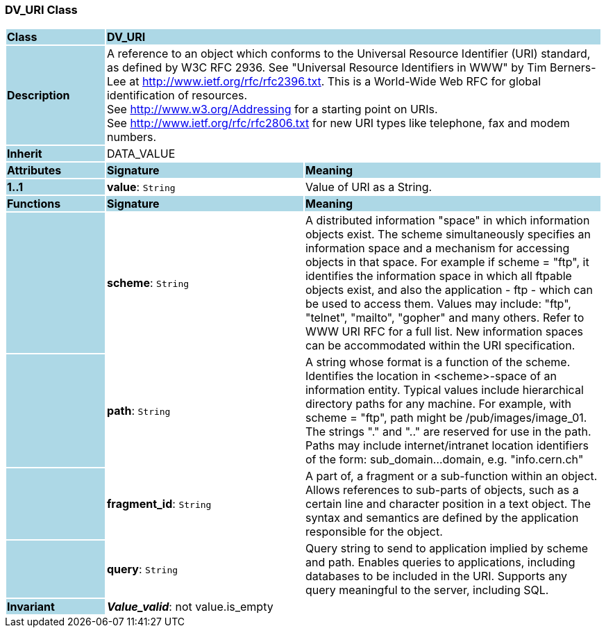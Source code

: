 === DV_URI Class

[cols="^1,2,3"]
|===
|*Class*
{set:cellbgcolor:lightblue}
2+^|*DV_URI*

|*Description*
{set:cellbgcolor:lightblue}
2+|A reference to an object which conforms to the Universal Resource Identifier (URI) standard, as defined by W3C RFC 2936. See "Universal Resource Identifiers in WWW" by Tim Berners-Lee at http://www.ietf.org/rfc/rfc2396.txt. This  is  a  World-Wide  Web  RFC for  global identification  of resources.  +
See http://www.w3.org/Addressing for a starting point on URIs.  +
See http://www.ietf.org/rfc/rfc2806.txt for new URI types like telephone, fax and modem numbers. 
{set:cellbgcolor!}

|*Inherit*
{set:cellbgcolor:lightblue}
2+|DATA_VALUE
{set:cellbgcolor!}

|*Attributes*
{set:cellbgcolor:lightblue}
^|*Signature*
^|*Meaning*

|*1..1*
{set:cellbgcolor:lightblue}
|*value*: `String`
{set:cellbgcolor!}
|Value of URI as a String. 
|*Functions*
{set:cellbgcolor:lightblue}
^|*Signature*
^|*Meaning*

|
{set:cellbgcolor:lightblue}
|*scheme*: `String`
{set:cellbgcolor!}
|A distributed information "space" in which  information objects  exist. The scheme simultaneously specifies an information space and a mechanism for accessing objects in  that  space.  For  example  if  scheme  = "ftp", it identifies the information space in which  all  ftpable objects  exist,  and also the application - ftp - which can be used to access them. Values may include: "ftp", "telnet", "mailto", "gopher" and  many others. Refer to WWW URI RFC for a full list. New information spaces can be accommodated  within  the URI specification. 

|
{set:cellbgcolor:lightblue}
|*path*: `String`
{set:cellbgcolor!}
|A string whose format is  a  function  of  the  scheme. Identifies   the   location  in  <scheme>-space  of  an information entity. Typical values include hierarchical directory  paths  for  any  machine.  For example, with scheme = "ftp", path might be /pub/images/image_01. The strings "." and ".." are reserved for use in the path. Paths may include internet/intranet location identifiers of the form: sub_domain...domain, e.g. "info.cern.ch" 

|
{set:cellbgcolor:lightblue}
|*fragment_id*: `String`
{set:cellbgcolor!}
|A part of, a  fragment  or  a  sub-function  within  an object. Allows references to sub-parts of objects, such as a certain line and character  position  in  a  text object. The  syntax  and semantics are defined by the application responsible for the object. 

|
{set:cellbgcolor:lightblue}
|*query*: `String`
{set:cellbgcolor!}
|Query string to send to application implied  by  scheme and  path.  Enables  queries  to applications, including databases  to  be  included in  the  URI. Supports any query meaningful to the server, including SQL. 

|*Invariant*
{set:cellbgcolor:lightblue}
2+|*_Value_valid_*: not value.is_empty
{set:cellbgcolor!}
|===
